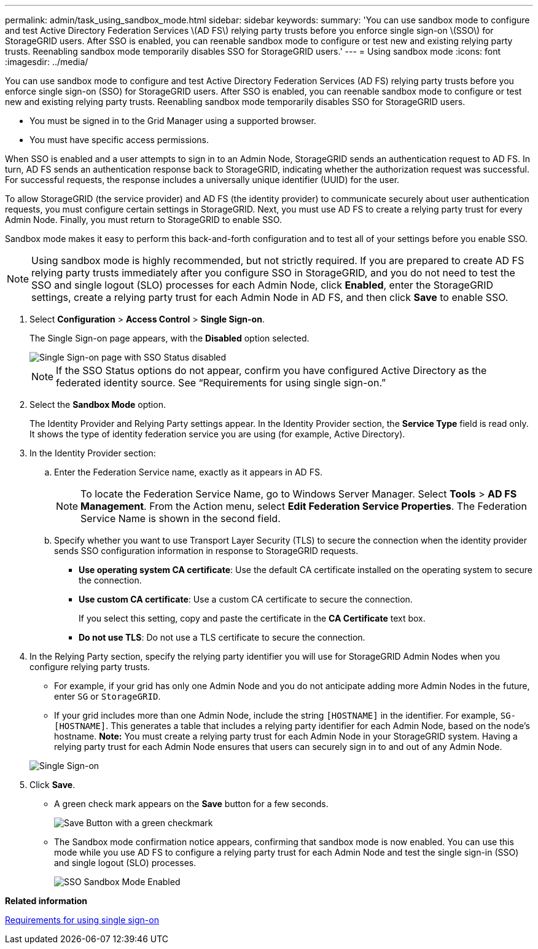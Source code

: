 ---
permalink: admin/task_using_sandbox_mode.html
sidebar: sidebar
keywords: 
summary: 'You can use sandbox mode to configure and test Active Directory Federation Services \(AD FS\) relying party trusts before you enforce single sign-on \(SSO\) for StorageGRID users. After SSO is enabled, you can reenable sandbox mode to configure or test new and existing relying party trusts. Reenabling sandbox mode temporarily disables SSO for StorageGRID users.'
---
= Using sandbox mode
:icons: font
:imagesdir: ../media/

[.lead]
You can use sandbox mode to configure and test Active Directory Federation Services (AD FS) relying party trusts before you enforce single sign-on (SSO) for StorageGRID users. After SSO is enabled, you can reenable sandbox mode to configure or test new and existing relying party trusts. Reenabling sandbox mode temporarily disables SSO for StorageGRID users.

* You must be signed in to the Grid Manager using a supported browser.
* You must have specific access permissions.

When SSO is enabled and a user attempts to sign in to an Admin Node, StorageGRID sends an authentication request to AD FS. In turn, AD FS sends an authentication response back to StorageGRID, indicating whether the authorization request was successful. For successful requests, the response includes a universally unique identifier (UUID) for the user.

To allow StorageGRID (the service provider) and AD FS (the identity provider) to communicate securely about user authentication requests, you must configure certain settings in StorageGRID. Next, you must use AD FS to create a relying party trust for every Admin Node. Finally, you must return to StorageGRID to enable SSO.

Sandbox mode makes it easy to perform this back-and-forth configuration and to test all of your settings before you enable SSO.

NOTE: Using sandbox mode is highly recommended, but not strictly required. If you are prepared to create AD FS relying party trusts immediately after you configure SSO in StorageGRID, and you do not need to test the SSO and single logout (SLO) processes for each Admin Node, click *Enabled*, enter the StorageGRID settings, create a relying party trust for each Admin Node in AD FS, and then click *Save* to enable SSO.

. Select *Configuration* > *Access Control* > *Single Sign-on*.
+
The Single Sign-on page appears, with the *Disabled* option selected.
+
image::../media/sso_status_disabled.gif[Single Sign-on page with SSO Status disabled]
+
NOTE: If the SSO Status options do not appear, confirm you have configured Active Directory as the federated identity source. See "`Requirements for using single sign-on.`"

. Select the *Sandbox Mode* option.
+
The Identity Provider and Relying Party settings appear. In the Identity Provider section, the *Service Type* field is read only. It shows the type of identity federation service you are using (for example, Active Directory).

. In the Identity Provider section:
 .. Enter the Federation Service name, exactly as it appears in AD FS.
+
NOTE: To locate the Federation Service Name, go to Windows Server Manager. Select *Tools* > *AD FS Management*. From the Action menu, select *Edit Federation Service Properties*. The Federation Service Name is shown in the second field.

 .. Specify whether you want to use Transport Layer Security (TLS) to secure the connection when the identity provider sends SSO configuration information in response to StorageGRID requests.
  *** *Use operating system CA certificate*: Use the default CA certificate installed on the operating system to secure the connection.
  *** *Use custom CA certificate*: Use a custom CA certificate to secure the connection.
+
If you select this setting, copy and paste the certificate in the *CA Certificate* text box.

  *** *Do not use TLS*: Do not use a TLS certificate to secure the connection.
. In the Relying Party section, specify the relying party identifier you will use for StorageGRID Admin Nodes when you configure relying party trusts.
 ** For example, if your grid has only one Admin Node and you do not anticipate adding more Admin Nodes in the future, enter `SG` or `StorageGRID`.
 ** If your grid includes more than one Admin Node, include the string `[HOSTNAME]` in the identifier. For example, `SG-[HOSTNAME]`. This generates a table that includes a relying party identifier for each Admin Node, based on the node's hostname.
*Note:* You must create a relying party trust for each Admin Node in your StorageGRID system. Having a relying party trust for each Admin Node ensures that users can securely sign in to and out of any Admin Node.

+
image::../media/sso_status_sandbox_mode.gif[Single Sign-on, Sandbox mode enabled, Relying party identifiers shown for several Admin Nodes]
. Click *Save*.
 ** A green check mark appears on the *Save* button for a few seconds.
+
image::../media/save_button_green_checkmark.gif[Save Button with a green checkmark]

 ** The Sandbox mode confirmation notice appears, confirming that sandbox mode is now enabled. You can use this mode while you use AD FS to configure a relying party trust for each Admin Node and test the single sign-in (SSO) and single logout (SLO) processes.
+
image::../media/sso_sandbox_mode_enabled.gif[SSO Sandbox Mode Enabled]

*Related information*

xref:concept_requirements_for_sso.adoc[Requirements for using single sign-on]
